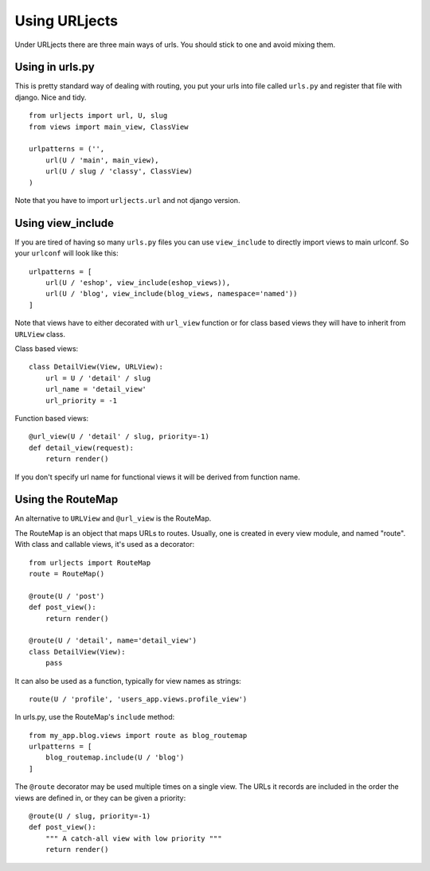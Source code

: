 Using URLjects
==============

Under URLjects there are three main ways of urls. You should stick to one and
avoid mixing them.


Using in urls.py
----------------

This is pretty standard way of dealing with routing, you put your urls into
file called ``urls.py`` and register that file with django. Nice and tidy. ::

    from urljects import url, U, slug
    from views import main_view, ClassView

    urlpatterns = ('',
        url(U / 'main', main_view),
        url(U / slug / 'classy', ClassView)
    )


Note that you have to import ``urljects.url`` and not django version.


Using view_include
------------------

If you are tired of having so many ``urls.py`` files you can use ``view_include``
to directly import views to main urlconf. So your ``urlconf`` will look like this:

::

    urlpatterns = [
        url(U / 'eshop', view_include(eshop_views)),
        url(U / 'blog', view_include(blog_views, namespace='named'))
    ]

Note that views have to either decorated with ``url_view`` function or for class
based views they will have to inherit from ``URLView`` class.

Class based views:
::

    class DetailView(View, URLView):
        url = U / 'detail' / slug
        url_name = 'detail_view'
        url_priority = -1


Function based views:
::

    @url_view(U / 'detail' / slug, priority=-1)
    def detail_view(request):
        return render()

If you don't specify url name for functional views it will be derived from
function name.



Using the RouteMap
----------------

An alternative to ``URLView`` and ``@url_view`` is the RouteMap.

The RouteMap is an object that maps URLs to routes. Usually, one is created
in every view module, and named "route". With class and callable views,
it's used as a decorator::

    from urljects import RouteMap
    route = RouteMap()

    @route(U / 'post')
    def post_view():
        return render()

    @route(U / 'detail', name='detail_view')
    class DetailView(View):
        pass

It can also be used as a function, typically for view names as strings::

    route(U / 'profile', 'users_app.views.profile_view')

In urls.py, use the RouteMap's ``include`` method::

    from my_app.blog.views import route as blog_routemap
    urlpatterns = [
        blog_routemap.include(U / 'blog')
    ]

The ``@route`` decorator may be used multiple times on a single view.
The URLs it records are included in the order the views are defined in,
or they can be given a priority::

    @route(U / slug, priority=-1)
    def post_view():
        """ A catch-all view with low priority """
        return render()
